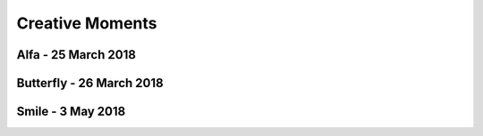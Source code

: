 Creative Moments
================

Alfa - 25 March 2018
--------------------

.. image:: https://www.dropbox.com/s/5j3powumv81g2cf/alfa.jpg?raw=1

Butterfly - 26 March 2018
-------------------------

.. image:: https://www.dropbox.com/s/5n94iael9lgzn5f/butterfly.jpg?raw=1

Smile - 3 May 2018
------------------

.. image:: https://www.dropbox.com/s/63b46vylwkygkby/smile.jpg?raw=1

